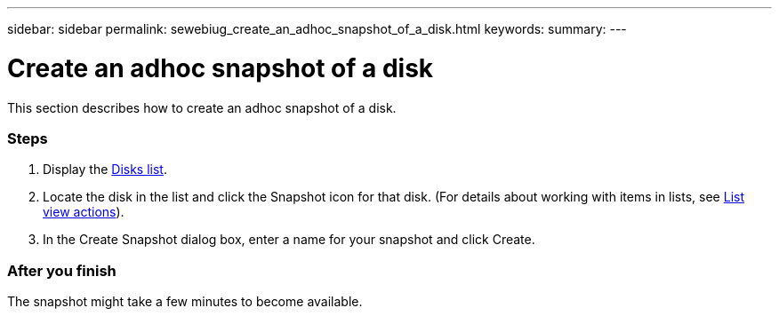 ---
sidebar: sidebar
permalink: sewebiug_create_an_adhoc_snapshot_of_a_disk.html
keywords:
summary:
---

= Create an adhoc snapshot of a disk
:hardbreaks:
:nofooter:
:icons: font
:linkattrs:
:imagesdir: ./media/

//
// This file was created with NDAC Version 2.0 (August 17, 2020)
//
// 2020-10-20 10:59:39.647338
//

[.lead]
This section describes how to create an adhoc snapshot of a disk.

=== Steps

. Display the link:sewebiug_view_disks.html#view-disks[Disks list].
. Locate the disk in the list and click the Snapshot icon for that disk. (For details about working with items in lists, see link:sewebiug_netapp_service_engine_web_interface_overview#list-view[List view actions]).
. In the Create Snapshot dialog box, enter a name for your snapshot and click Create.

=== After you finish

The snapshot might take a few minutes to become available.
